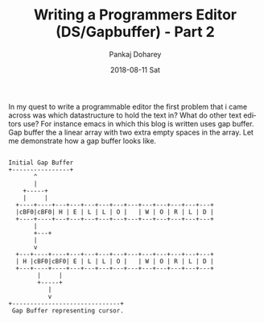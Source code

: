 #+TITLE:       Writing a Programmers Editor (DS/Gapbuffer) - Part 2
#+AUTHOR:      Pankaj Doharey
#+EMAIL:       pankajdoharey@gmail.com
#+DATE:        2018-08-11 Sat
#+URI:         /blog/%y/%m/%d/writing-a-programmers-editor-(datastructure)---part-2
#+KEYWORDS:    scheme, editor-data-structures, gap-buffer
#+TAGS:        Data Structures, Editor, Gap Buffer
#+LANGUAGE:    en
#+OPTIONS:     H:3 num:nil toc:nil \n:nil ::t |:t ^:nil -:nil f:t *:t <:t
#+DESCRIPTION: Exploration to find the right data structure for teh editor.

In my quest to write a programmable editor the first problem that i came across was
which datastructure to hold the text in? What do other text editors use? For instance 
emacs in which this blog is written uses gap buffer. Gap buffer the a linear array 
with two extra empty spaces in the array. Let me demonstrate how a gap buffer looks
like.


#+BEGIN_SRC ditaa :file media/images/gapbuffer.png :cmdline -E -S

Initial Gap Buffer
+----------------+
       ^
       |
    +-----+
    |     |
  +----+----+---+---+---+---+---+---+---+---+---+---+---+
  |cBF0|cBF0| H | E | L | L | O |   | W | O | R | L | D |
  +----+----+---+---+---+---+---+---+---+---+---+---+---+
       |
       +---+
	   |
	   v
  +---+----+----+---+---+---+---+---+---+---+---+---+---+
  | H |cBF0|cBF0| E | L | L | O |   | W | O | R | L | D |
  +---+----+----+---+---+---+---+---+---+---+---+---+---+
        |     |
        +-----+
           |
           v
+------------------------------+
 Gap Buffer representing cursor.

#+END_SRC

